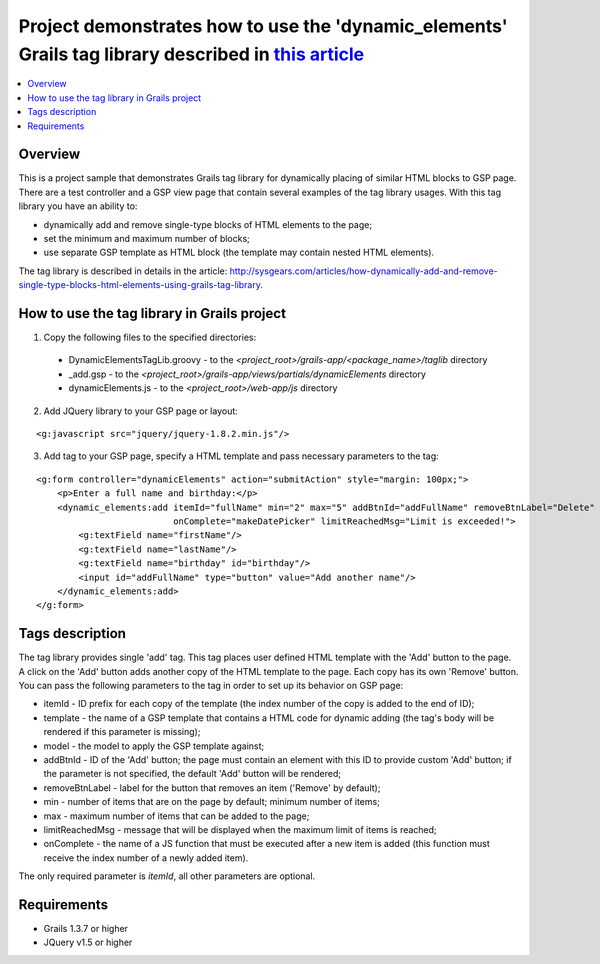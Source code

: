Project demonstrates how to use the 'dynamic_elements' Grails tag library described in `this article <http://sysgears.com/articles/how-dynamically-add-and-remove-single-type-blocks-html-elements-using-grails-tag-library/>`_
###############################################################################################################################################################################################################################

.. contents::
   :local:

Overview
========

This is a project sample that demonstrates Grails tag library for dynamically placing of similar HTML blocks to GSP page. There are a test controller and a GSP view page that contain several examples of the tag library usages. With this tag library you have an ability to:

* dynamically add and remove single-type blocks of HTML elements to the page;

* set the minimum and maximum number of blocks;
* use separate GSP template as HTML block (the template may contain nested HTML elements).

The tag library is described in details in the article: http://sysgears.com/articles/how-dynamically-add-and-remove-single-type-blocks-html-elements-using-grails-tag-library.

How to use the tag library in Grails project
============================================

1) Copy the following files to the specified directories:

 * DynamicElementsTagLib.groovy - to the *<project_root>/grails-app/<package_name>/taglib* directory

 * _add.gsp - to the *<project_root>/grails-app/views/partials/dynamicElements* directory
 * dynamicElements.js - to the *<project_root>/web-app/js* directory

2) Add JQuery library to your GSP page or layout:

::

    <g:javascript src="jquery/jquery-1.8.2.min.js"/>

3) Add tag to your GSP page, specify a HTML template and pass necessary parameters to the tag:

::

    <g:form controller="dynamicElements" action="submitAction" style="margin: 100px;">
        <p>Enter a full name and birthday:</p>
        <dynamic_elements:add itemId="fullName" min="2" max="5" addBtnId="addFullName" removeBtnLabel="Delete"
                              onComplete="makeDatePicker" limitReachedMsg="Limit is exceeded!">
            <g:textField name="firstName"/>
            <g:textField name="lastName"/>
            <g:textField name="birthday" id="birthday"/>
            <input id="addFullName" type="button" value="Add another name"/>
        </dynamic_elements:add>
    </g:form>

Tags description
================

The tag library provides single 'add' tag. This tag places user defined HTML template with the 'Add' button to the page. A click on the 'Add' button adds another copy of the HTML template to the page. Each copy has its own 'Remove' button. You can pass the following parameters to the tag in order to set up its behavior on GSP page:

* itemId - ID prefix for each copy of the template (the index number of the copy is added to the end of ID);

* template - the name of a GSP template that contains a HTML code for dynamic adding (the tag's body will be rendered if this parameter is missing);
* model - the model to apply the GSP template against;
* addBtnId - ID of the 'Add' button; the page must contain an element with this ID to provide custom 'Add' button; if the parameter is not specified, the default 'Add' button will be rendered;
* removeBtnLabel - label for the button that removes an item ('Remove' by default);
* min - number of items that are on the page by default; minimum number of items;
* max - maximum number of items that can be added to the page;
* limitReachedMsg - message that will be displayed when the maximum limit of items is reached;
* onComplete - the name of a JS function that must be executed after a new item is added (this function must receive the index number of a newly added item).

The only required parameter is *itemId*, all other parameters are optional.

Requirements
============

* Grails 1.3.7 or higher
* JQuery v1.5 or higher